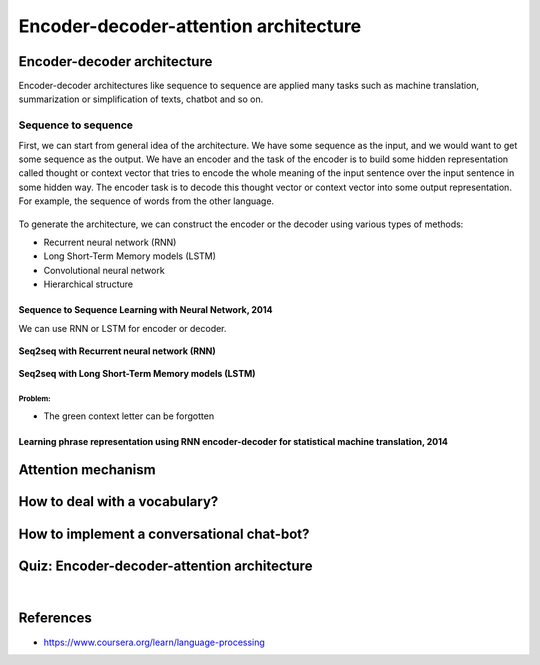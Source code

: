 ======================================
Encoder-decoder-attention architecture
======================================

Encoder-decoder architecture
============================

Encoder-decoder architectures like sequence to sequence are applied many tasks such as machine translation, summarization or simplification of texts, chatbot and so on.

Sequence to sequence
********************

First, we can start from general idea of the architecture. We have some sequence as the input, and we would want to get some sequence as the output. We have an encoder and the task of the encoder is to build some hidden representation called thought or context vector that tries to encode the whole meaning of the input sentence over the input sentence in some hidden way. The encoder task is to decode this thought vector or context vector into some output representation. For example, the sequence of words from the other language.

.. figure:: img/encoder-decoder-attention_architecture/seq2seq.png
  :align: center
  :scale: 50%

To generate the architecture, we can construct the encoder or the decoder using various types of methods:

* Recurrent neural network (RNN)
* Long Short-Term Memory models (LSTM)
* Convolutional neural network
* Hierarchical structure

--------------------------------------------------------
Sequence to Sequence Learning with Neural Network, 2014
--------------------------------------------------------

We can use RNN or LSTM for encoder or decoder.

.. figure:: img/encoder-decoder-attention_architecture/seq2seq_using_rnn.png
  :align: center
  :scale: 50%

  **Seq2seq with Recurrent neural network (RNN)**

.. figure:: img/encoder-decoder-attention_architecture/seq2seq_using_lstm.png
  :align: center
  :scale: 50%

  **Seq2seq with Long Short-Term Memory models (LSTM)**

Problem:
---------

* The green context letter can be forgotten

---------------------------------------------------------------------------------------------------
Learning phrase representation using RNN encoder-decoder for statistical machine translation, 2014
---------------------------------------------------------------------------------------------------

.. figure:: img/encoder-decoder-attention_architecture/seq2seq_using_rnn_and_phrase.png
  :align: center
  :scale: 50%

Attention mechanism
====================

How to deal with a vocabulary?
===============================

How to implement a conversational chat-bot?
===========================================


Quiz: Encoder-decoder-attention architecture
============================================

.. toggle-header::
  :header: **Quiz list**

  |
  **Question 1**

    In the lecture as well as in this test we will have lots of formulas. Let us first make sure that we remember the used notation. Please, name the following objects: :math:`I,\ J,\ x_i,\ y_j,\ h_i,\ v_j,\ s_j`
    
    \(O\) length of source, length of target, source word, target word, encoder state, context vector, decoder state

    \(X\) length of source, length of target, source word, target word, encoder state, decoder state, context vector

    \(X\) length of target, length of source, encoder state, decoder state, source word, target word, context vector


  **Question 2**

    How do we compute the context (thought) vector vv for the decoder position jj in a seq2seq model without attention?

    \(X\) :math:`\sum_i \alpha_i^j h_i` , where :math:`\alpha_i^j` are some weights

    \(O\) :math:`h_I` , where :math:`h_I` is the last encoder state

    \(X\) :math:`h_j` , where :math:`h_j` is the :math:`j-th` state of the encoder


  **Question 3**

    How many new parameters for the network are introduced to calculate multiplicative attention weights? (Just to calculate, we are not yet looking into how we use them afterwards).

    \(X\) The length of the source, multiplied by the length of the target

    \(O\) The dimension of an encoder state, multiplied by the dimension of a decoder state

    \(X\) No new parameters


  **Question 4**

    Which of the following formulas stand for the additive attention? Note that :math:`h_i` is the :math:`i-th` encoder state, :math:`s_j` is the :math:`j-th` decoder state, and we are interested in the similarity between them.

    \(X\) :math:`h_i^T W s_j` , where :math:`W` is a matrix of parameters

    \(X\) :math:`h_i^T s_j`

    \(O\) :math:`w^T tanh (W [h_i, s_j])` , where the brackets denote concatenation of the vectors, and :math:`w` and :math:`W` are a vector and a matrix of parameters respectively.


  **Question 5**

    Let us denote encoder states by :math:`h_i` with ii going from 1 to :math:`I` . Lets us denote by :math:`a_i^j` the similarities computed using the additive attention formula from the previous question. How should we compute the context vector :math:`v_j` for the decoder position :math:`j`?

    \(X\) :math:`\sum_{i=1}^I \frac{\exp{a_i^j}}{\sum_{j′} \exp{a_i^{j′}}} h_i`

    \(X\) :math:`\sum_{i=1}^I a_i^j h_i`

    \(O\) :math:`\sum_{i=1}^I \frac{\exp{a_i^j}}{\sum_{i′} \exp{a_i'^{j}}} h_i`


  **Question 6**
  
    Which three vectors should be passed to a decoder state :math:`s_j` in a seq2seq with attention model from the lecture?

    \(X\) :math:`h_i` - the :math:`i-th` encoder state

    \(X\) :math:`x_i` - the :math:`i-th` word in the source sequence

    \(X\) :math:`x_{i-1}` - the previous word in the source sequence

    \(X\) :math:`h_{i-1}` - the previous encoder state

    \(O\) :math:`y_{j-1}` - the previous word in the target sequence

    \(O\) :math:`s_{j-1}` - the previous decoder state

    \(X\) :math:`s_j` - the :math:`j-th` decoder state

    \(O\) :math:`v_j` - the context vector for position :math:`j`, calculated using attention

    \(X\) :math:`y_j` - the :math:`j-th` word in the target sequence


  **Question 7**
  
    Which techniques would help if the data has rich morphology, informal spelling, and other sources of OOV tokens?

    \(O\) Sub-word modeling

    \(X\) Hierarchical softmax

    \(O\) Copy mechanism

    \(X\) Negative sampling

    \(O\) Byte-pair encoding


  **Question 8**
  
    Let us imagine we have trained a conversational chat-bot as a seq2seq model on Harry Potter movies subtitles. What problems could we expect?

    \(O\) The bot suggests to use a time-turner or probably some spell if you say you do not have enough time for your Coursera studies

    \(X\) The bot makes lots of spelling mistakes

    \(O\) When asked "What's your name?", the bot is not sure and says Harry, or Ron, or Hermione from time to time.

    \(X\) If asked in English, the bot replies in French or some other language

    \(O\) The bot doesn't remember what has already been decided in your dialogue

|
  
References
===========

* https://www.coursera.org/learn/language-processing